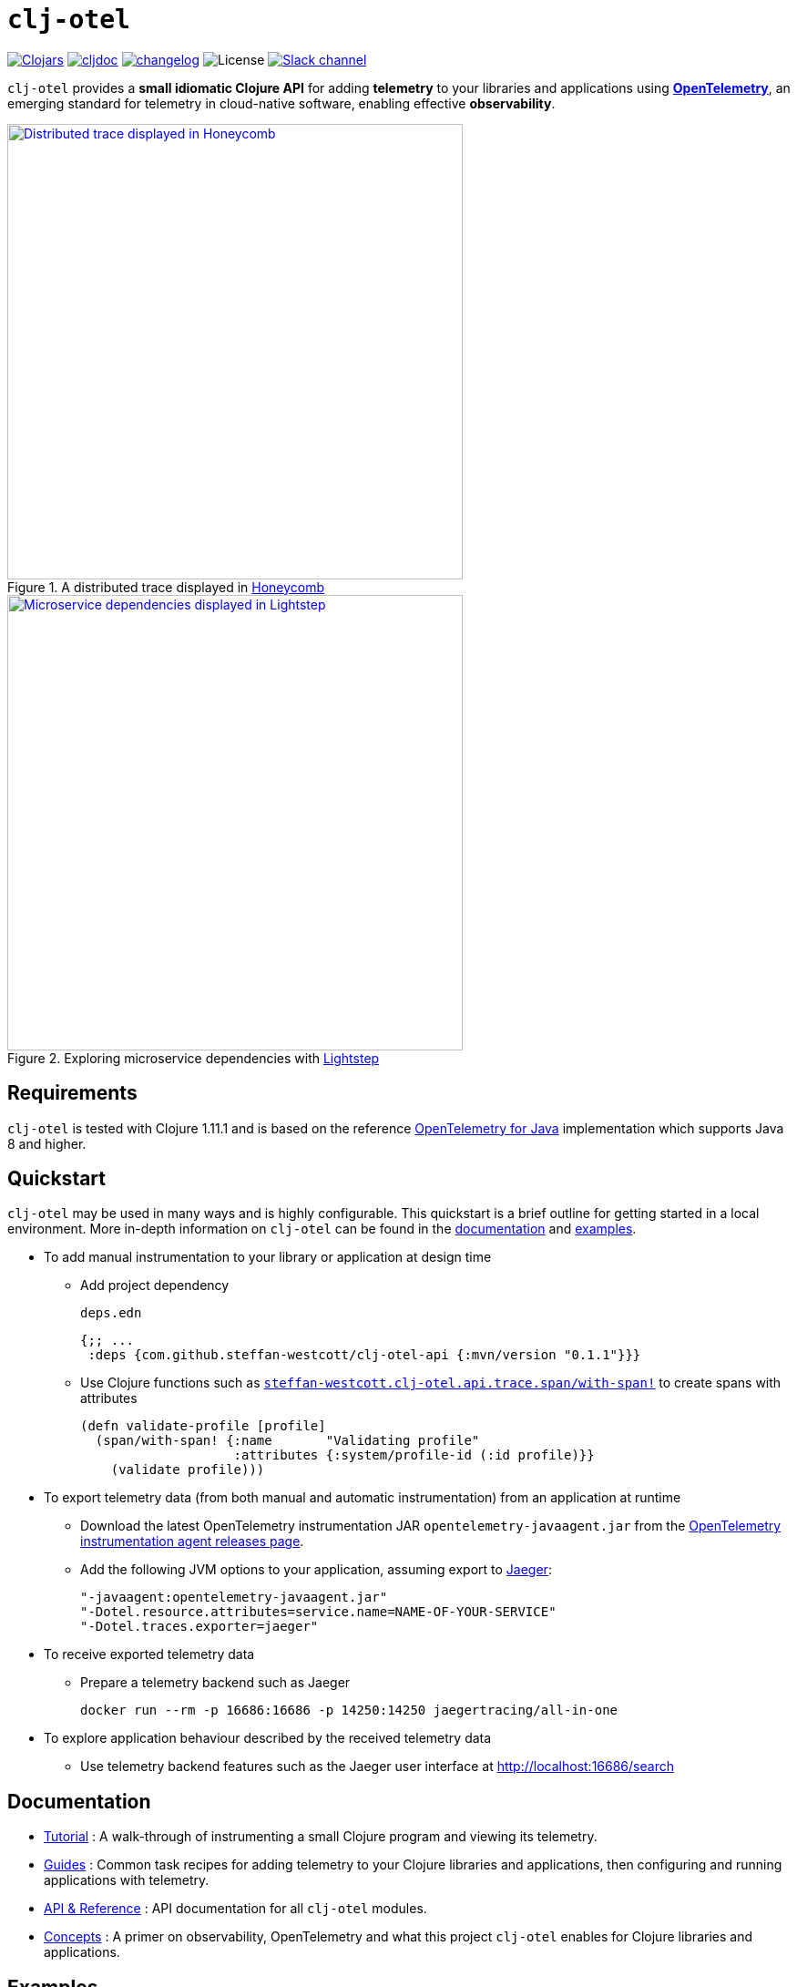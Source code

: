 = `clj-otel`

image:https://img.shields.io/clojars/v/com.github.steffan-westcott/clj-otel-api?logo=clojure&logoColor=white[Clojars,link=https://clojars.org/com.github.steffan-westcott/clj-otel-api]
ifndef::env-cljdoc[]
image:https://cljdoc.org/badge/com.github.steffan-westcott/clj-otel-api[cljdoc,link=https://cljdoc.org/d/com.github.steffan-westcott/clj-otel-api/CURRENT]
endif::[]
image:https://img.shields.io/badge/changelog-grey[changelog,link=CHANGELOG.adoc]
image:https://img.shields.io/github/license/steffan-westcott/clj-otel[License]
image:https://img.shields.io/badge/clojurians-clj--otel-blue.svg?logo=slack[Slack channel,link=https://clojurians.slack.com/messages/clj-otel]

`clj-otel` provides a *small idiomatic Clojure API* for adding *telemetry* to your libraries and applications using https://opentelemetry.io/[*OpenTelemetry*], an emerging standard for telemetry in cloud-native software, enabling effective *observability*.

.A distributed trace displayed in https://www.honeycomb.io/[Honeycomb]
image::doc/images/honeycomb-trace.png[Distributed trace displayed in Honeycomb,width=500,link="doc/images/honeycomb-trace.png?raw=true"]

.Exploring microservice dependencies with https://lightstep.com/[Lightstep]
image::doc/images/lightstep-service-diagram.png[Microservice dependencies displayed in Lightstep,width=500,link="doc/images/lightstep-service-diagram.png?raw=true"]

== Requirements

`clj-otel` is tested with Clojure 1.11.1 and is based on the reference https://github.com/open-telemetry/opentelemetry-java[OpenTelemetry for Java] implementation which supports Java 8 and higher.

== Quickstart

`clj-otel` may be used in many ways and is highly configurable.
This quickstart is a brief outline for getting started in a local environment.
More in-depth information on `clj-otel` can be found in the xref:_documentation[documentation] and xref:_examples[examples].

* To add manual instrumentation to your library or application at design time
** Add project dependency
+
.`deps.edn`
[source,clojure]
----
{;; ...
 :deps {com.github.steffan-westcott/clj-otel-api {:mvn/version "0.1.1"}}}
----
** Use Clojure functions such as https://cljdoc.org/d/com.github.steffan-westcott/clj-otel-api/CURRENT/api/steffan-westcott.clj-otel.api.trace.span#with-span![`steffan-westcott.clj-otel.api.trace.span/with-span!`] to create spans with attributes
+
[source,clojure]
----
(defn validate-profile [profile]
  (span/with-span! {:name       "Validating profile"
                    :attributes {:system/profile-id (:id profile)}}
    (validate profile)))
----

* To export telemetry data (from both manual and automatic instrumentation) from an application at runtime
** Download the latest OpenTelemetry instrumentation JAR `opentelemetry-javaagent.jar` from the https://github.com/open-telemetry/opentelemetry-java-instrumentation/releases[OpenTelemetry instrumentation agent releases page].
** Add the following JVM options to your application, assuming export to https://www.jaegertracing.io/[Jaeger]:
+
----
"-javaagent:opentelemetry-javaagent.jar"
"-Dotel.resource.attributes=service.name=NAME-OF-YOUR-SERVICE"
"-Dotel.traces.exporter=jaeger"
----

* To receive exported telemetry data
** Prepare a telemetry backend such as Jaeger
+
[source,bash]
----
docker run --rm -p 16686:16686 -p 14250:14250 jaegertracing/all-in-one
----

* To explore application behaviour described by the received telemetry data
** Use telemetry backend features such as the Jaeger user interface at http://localhost:16686/search

[#_documentation]
== Documentation

* link:doc/tutorial.adoc[Tutorial] : A walk-through of instrumenting a small Clojure program and viewing its telemetry.
* link:doc/guides.adoc[Guides] : Common task recipes for adding telemetry to your Clojure libraries and applications, then configuring and running applications with telemetry.
* link:doc/reference.adoc[API & Reference] : API documentation for all `clj-otel` modules.
* link:doc/concepts.adoc[Concepts] : A primer on observability, OpenTelemetry and what this project `clj-otel` enables for Clojure libraries and applications.

[#_examples]
== Examples

Complete example applications can be found in the `examples` directory.
The examples aim to show:

* Adding automatic and manual instrumentation to applications
* Configuring and running applications that export telemetry data
* Viewing telemetry data in backends

See more xref:doc/examples.adoc[information on configuring and running the examples].

== Project status

* `clj-otel` is a young, alpha grade project that has yet to be exercised in a production setting.
Breaking API changes may still be made, but it is sincerely hoped there will be few, if any.
* For manual instrumentation:
** Coverage of the Traces API is complete.
** Trace semantics conventions support for https://github.com/open-telemetry/opentelemetry-specification/blob/main/specification/trace/semantic_conventions/exceptions.md[recording exceptions] is complete.
Support for https://github.com/open-telemetry/opentelemetry-specification/blob/main/specification/trace/semantic_conventions/http.md[HTTP spans] is partial as it is limited by HTTP client/server abstractions and will never be as complete as that provided by automatic instrumentation.
** Support for wrapping asynchronous Clojure code in spans is complete.
The API is minimal and low-level, supporting any async library that works with callbacks.
Perhaps with community feedback this will be expanded to add more specialised support for popular async libraries.
Code for creating spans around `core.async` channels can be found in the examples, specifically the `<with-span-binding` macro.
** There is presently no coverage of the Metrics or Logs API, work on these will commence in the near future.
* Coverage of programmatic configuration of the OpenTelemetry SDK is complete.

== TODO

* For manual instrumentation:
** Add Metrics and Logs API support.
** Consider supporting more https://github.com/open-telemetry/opentelemetry-specification/tree/main/specification/trace/semantic_conventions[trace semantics conventions].
* Maintain parity with the latest version of https://github.com/open-telemetry/opentelemetry-java[`opentelemetry-java`].
* Implement integration tests, using https://github.com/javahippie/clj-test-containers[clj-test-containers] or similar.
* Consider ClojureScript OpenTelemetry support in the browser and node.js using https://github.com/open-telemetry/opentelemetry-js[`opentelemetry-js`].
It is likely this will be a separate project.

== Changelog

See xref:CHANGELOG.adoc[changelog]

== Contributing & contact

The *most needed* type of contribution is *experience reports* of using `clj-otel` in real systems.
I am keen to hear of places where `clj-otel` is used and of any problems and successes.
This is a very young project, so now is a good time to provide *feedback* on the API design as improvements can be made freely.

I will be happy to consider pull requests for minor changes, but larger or structural changes may not be accepted while I make a start on some items in the TODO list.

For questions or feedback on `clj-otel`, I can be contacted on https://clojurians.slack.com/messages/clj-otel[`#clj-otel`] channel on http://clojurians.net/[Clojurians Slack], user `steffan`.

== Development

=== Requirements

The following tools should be installed:

* https://clojure.org/guides/deps_and_cli[Clojure CLI tools]
* https://github.com/clj-kondo/clj-kondo/blob/master/doc/install.md[`clj-kondo` executable binary]
* https://github.com/kkinnear/zprint#get-zprint[`zprint` executable binary]

=== Developing

* Enable the `:dev` alias in any REPL session to ensure dependencies on `clj-otel-*` modules use `:local/root` versions.
This enables development of the modules and their dependents without the need to install the modules for each change to take effect.
* Use the following command to get information on available build scripts:
+
[source,bash]
----
clojure -A:deps -T:build help/doc
----
* Before making any pull requests, please ensure the source code has been linted and formatted:
+
[source,bash]
----
clojure -T:build lint
clojure -T:build fmt
----

== Acknowledgements

I would like to give thanks:

* To you (yes, you) for having the curiosity to look into this project.
Thank you.
* To my friends Golnaz and Nimmo, who pointed me in the direction of observability and OpenTelemetry.
Without them, I wouldn't have had the idea to make this project.
* To the OpenTelemetry community and all makers of telemetry backends, for making effective observability of systems a tangible reality.
Cloud-native software is so complex now, we need all the help we can get to understand how well it is (or is not) working.
* To https://diataxis.fr/[Diátaxis Framework], for a clear way to structure technical documentation.

== License

Copyright © 2021-2022 Steffan Westcott +
Distributed under the http://www.apache.org/licenses/LICENSE-2.0[Apache License v2.0]